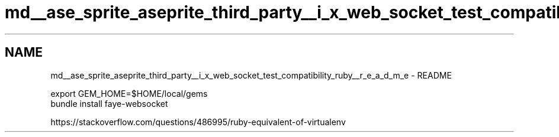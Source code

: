 .TH "md__ase_sprite_aseprite_third_party__i_x_web_socket_test_compatibility_ruby__r_e_a_d_m_e" 3 "Wed Feb 1 2023" "Version Version 0.0" "My Project" \" -*- nroff -*-
.ad l
.nh
.SH NAME
md__ase_sprite_aseprite_third_party__i_x_web_socket_test_compatibility_ruby__r_e_a_d_m_e \- README 
.PP

.PP
.nf
export GEM_HOME=$HOME/local/gems
bundle install faye\-websocket

.fi
.PP
.PP
https://stackoverflow.com/questions/486995/ruby-equivalent-of-virtualenv 
